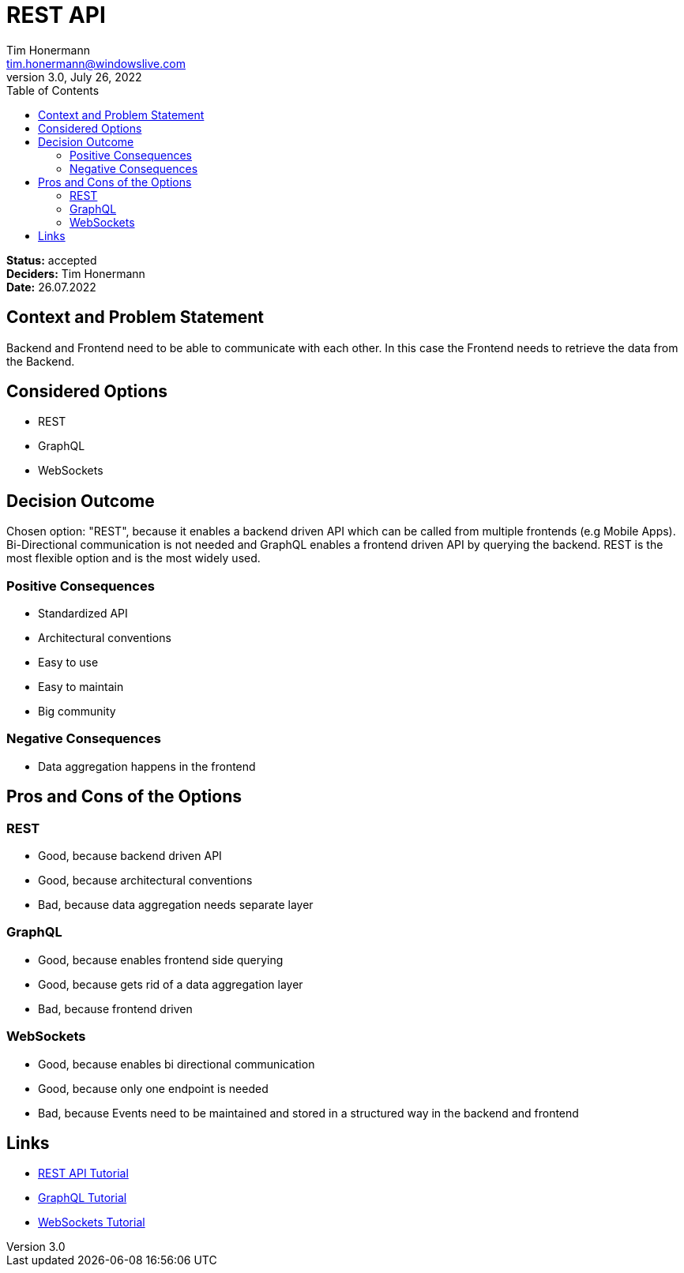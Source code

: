 = REST API
Tim Honermann <tim.honermann@windowslive.com>
v3.0, July 26, 2022
:toc:
:icons: font
:url-quickref: https://docs.asciidoctor.org/asciidoc/latest/syntax-quick-reference/

*Status:* [green]#accepted# +
*Deciders:* Tim Honermann +
*Date:* 26.07.2022

== Context and Problem Statement

Backend and Frontend need to be able to communicate with each other. In this case the Frontend needs to retrieve the data from the Backend.

== Considered Options

* REST
* GraphQL
* WebSockets

== Decision Outcome

Chosen option: "REST", because it enables a backend driven API which can be called from multiple frontends (e.g Mobile Apps).
Bi-Directional communication is not needed and GraphQL enables a frontend driven API by querying the backend.
REST is the most flexible option and is the most widely used.

=== Positive Consequences

* Standardized API
* Architectural conventions
* Easy to use
* Easy to maintain
* Big community

=== Negative Consequences

* Data aggregation happens in the frontend

== Pros and Cons of the Options

=== REST

* Good, because backend driven API
* Good, because architectural conventions
* Bad, because data aggregation needs separate layer

=== GraphQL

* Good, because enables frontend side querying
* Good, because gets rid of a data aggregation layer
* Bad, because frontend driven

=== WebSockets

* Good, because enables bi directional communication
* Good, because only one endpoint is needed
* Bad, because Events need to be maintained and stored in a structured way in the backend and frontend

== Links

* https://restfulapi.net/[REST API Tutorial]
* https://graphql.org/[GraphQL Tutorial]
* https://developer.mozilla.org/en-US/docs/Web/API/WebSockets_API[WebSockets Tutorial]
